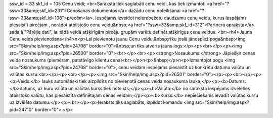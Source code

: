 ssw_id = 33skf_id = 105Cenu veidi;<br>Sarakstā tiek saglabāti cenu veidi, kas tiek izmantoti <a href="?ssw=33&amp;skf_id=231">Cenošanas dokumentos</a> dažādu cenu noteikšanai <a href="?ssw=33&amp;skf_id=106">precēm</a>. Iespējams izveidot neierobežotu daudzumu cenu veidu, kurus iespējams piesaistīt pircējam , norādot atbilstošo cenu veidu&nbsp;<a href="?ssw=33&amp;skf_id=312">Partnera apraksta</a> sadaļā "Pārējie dati", lai tādā veidā atšķirīgām pircēju grupām varētu definēt atšķirīgus cenu veidus. <br><h4>Jauna Cenu veida pievienošana</h4>\n<p>Lai pievienotu jaunu Cenu veidu,&nbsp;rīku joslā jānospiež poga&nbsp;<img src="Skin/help/img.aspx?pid=24708" border="0">&nbsp;un tiks atvērts jauns logs:</p><p><br></p><p><img src="Skin/help/img.aspx?pid=26500" border="0"><br></p><br><p><strong>Nosaukums:</strong> Jāpiešķir cenas veida nosaukums (piemēram, patstāvīgo klientu cena)<br></p>\n<p>&nbsp;</p>\n<p>Izmantojot pogu <img src="Skin/help/img.aspx?pid=24708" border="0">, cenu veidam iespējams piesaistīt uz konkrētu datumu valūtu un valūtas kursu:<br></p><p><br></p><p><img src="Skin/help/img.aspx?pid=26501" border="0"></p><p><br></p><p><b>Veids:</b> lauks automātiski tiek aizpildīts no pievienotā cenas veida nosaukuma lauka;</p><p><b>Datums: </b>datums, uz kuru valūta un valūtas kurss tiek noteikts;</p><p><b>Valūta:</b> no saraksta iespējams izvēlēties atbilstošo valūtu, kas piesaistīta definētajam cenas veidam;</p><p><b>Kurss:</b> nepieciešams ievadīt valūtas kursu uz izvēlēto datumu.</p><p><br></p><p>Ieraksts tiks saglabāts, izpildot komandu <img src="Skin/help/img.aspx?pid=24710" border="0">.</p>